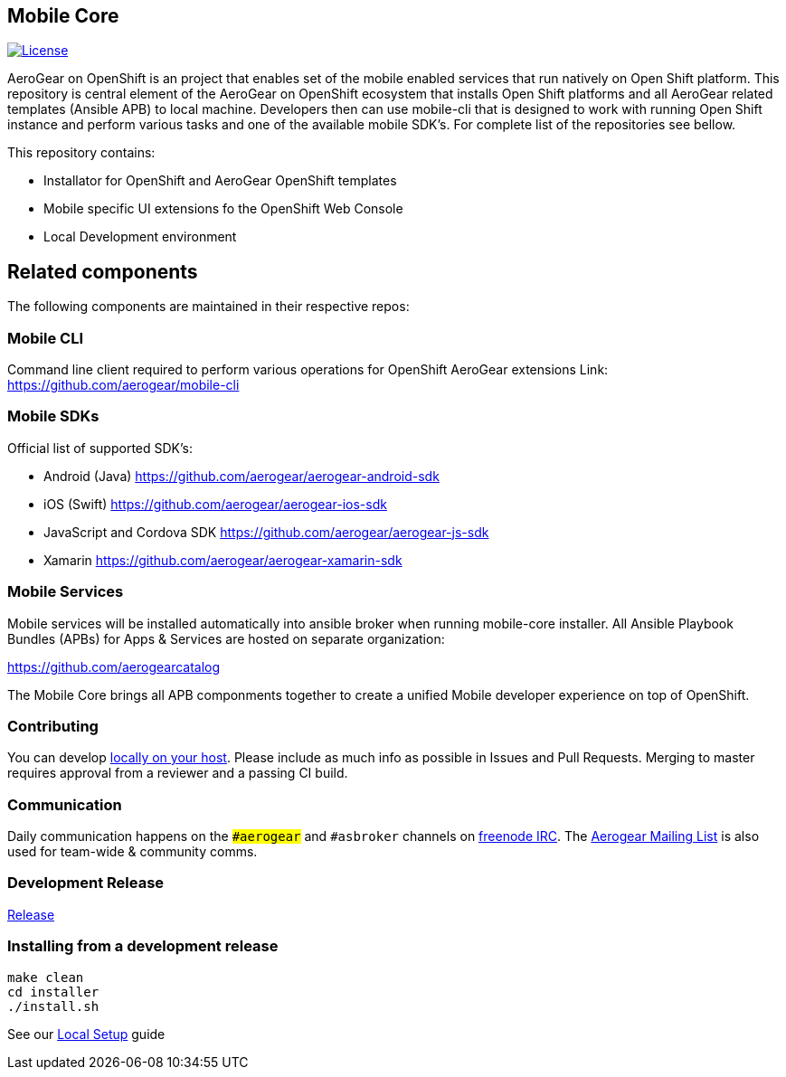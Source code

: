 [[mobile-core]]
Mobile Core
-----------

image:https://img.shields.io/:license-Apache2-blue.svg[License, link=http://www.apache.org/licenses/LICENSE-2.0]

AeroGear on OpenShift is an project that enables set of the mobile enabled services that run natively on Open Shift platform.
This repository is central element of the AeroGear on OpenShift ecosystem that installs Open Shift platforms and all AeroGear related templates (Ansible APB) to local machine. Developers then can use mobile-cli that is designed to work with running Open Shift instance and perform various tasks and one of the available mobile SDK's. For complete list of the repositories see bellow.

This repository contains:

* Installator for OpenShift and AeroGear OpenShift templates
* Mobile specific UI extensions fo the OpenShift Web Console
* Local Development environment

== Related components

The following components are maintained in their respective repos:

=== Mobile CLI

Command line client required to perform various operations for OpenShift AeroGear extensions
Link: https://github.com/aerogear/mobile-cli

=== Mobile SDKs

Official list of supported SDK's:

- Android (Java) https://github.com/aerogear/aerogear-android-sdk
- iOS (Swift) https://github.com/aerogear/aerogear-ios-sdk
- JavaScript and Cordova SDK https://github.com/aerogear/aerogear-js-sdk
- Xamarin https://github.com/aerogear/aerogear-xamarin-sdk

=== Mobile Services

Mobile services will be installed automatically into ansible broker when running mobile-core installer.
All Ansible Playbook Bundles (APBs) for Apps & Services are hosted on separate organization:

https://github.com/aerogearcatalog

The Mobile Core brings all APB componments together to create a unified
Mobile developer experience on top of OpenShift.

[[contributing]]
Contributing
~~~~~~~~~~~~

You can develop link:./docs/walkthroughs/local-setup.adoc[locally on your
host]. Please include as much info as possible in Issues and Pull
Requests. Merging to master requires approval from a reviewer and a
passing CI build.

[[communication]]
Communication
~~~~~~~~~~~~~

Daily communication happens on the `##aerogear` and `#asbroker` channels on
link:https://webchat.freenode.net/[freenode IRC]. The
link:https://groups.google.com/forum/#!forum/aerogear[Aerogear
Mailing List] is also used for team-wide & community comms.

[[doing-a-development-release]]
Development Release
~~~~~~~~~~~~~~~~~~~

link:./docs/Release.md[Release]

[[installing-from-a-development-release]]
Installing from a development release
~~~~~~~~~~~~~~~~~~~~~~~~~~~~~~~~~~~~

```
make clean
cd installer
./install.sh
```

See our link:./docs/walkthroughs/local-setup.adoc[Local Setup] guide
